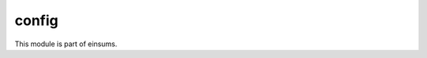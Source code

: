 
..
    Copyright (c) The Einsums Developers. All rights reserved.
    Licensed under the MIT License. See LICENSE.txt in the project root for license information.

======
config
======

This module is part of einsums.
